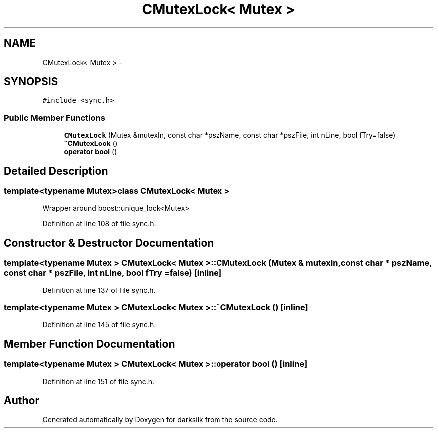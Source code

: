 .TH "CMutexLock< Mutex >" 3 "Wed Feb 10 2016" "Version 1.0.0.0" "darksilk" \" -*- nroff -*-
.ad l
.nh
.SH NAME
CMutexLock< Mutex > \- 
.SH SYNOPSIS
.br
.PP
.PP
\fC#include <sync\&.h>\fP
.SS "Public Member Functions"

.in +1c
.ti -1c
.RI "\fBCMutexLock\fP (Mutex &mutexIn, const char *pszName, const char *pszFile, int nLine, bool fTry=false)"
.br
.ti -1c
.RI "\fB~CMutexLock\fP ()"
.br
.ti -1c
.RI "\fBoperator bool\fP ()"
.br
.in -1c
.SH "Detailed Description"
.PP 

.SS "template<typename Mutex>class CMutexLock< Mutex >"
Wrapper around boost::unique_lock<Mutex> 
.PP
Definition at line 108 of file sync\&.h\&.
.SH "Constructor & Destructor Documentation"
.PP 
.SS "template<typename Mutex > \fBCMutexLock\fP< Mutex >::\fBCMutexLock\fP (Mutex & mutexIn, const char * pszName, const char * pszFile, int nLine, bool fTry = \fCfalse\fP)\fC [inline]\fP"

.PP
Definition at line 137 of file sync\&.h\&.
.SS "template<typename Mutex > \fBCMutexLock\fP< Mutex >::~\fBCMutexLock\fP ()\fC [inline]\fP"

.PP
Definition at line 145 of file sync\&.h\&.
.SH "Member Function Documentation"
.PP 
.SS "template<typename Mutex > \fBCMutexLock\fP< Mutex >::operator bool ()\fC [inline]\fP"

.PP
Definition at line 151 of file sync\&.h\&.

.SH "Author"
.PP 
Generated automatically by Doxygen for darksilk from the source code\&.
